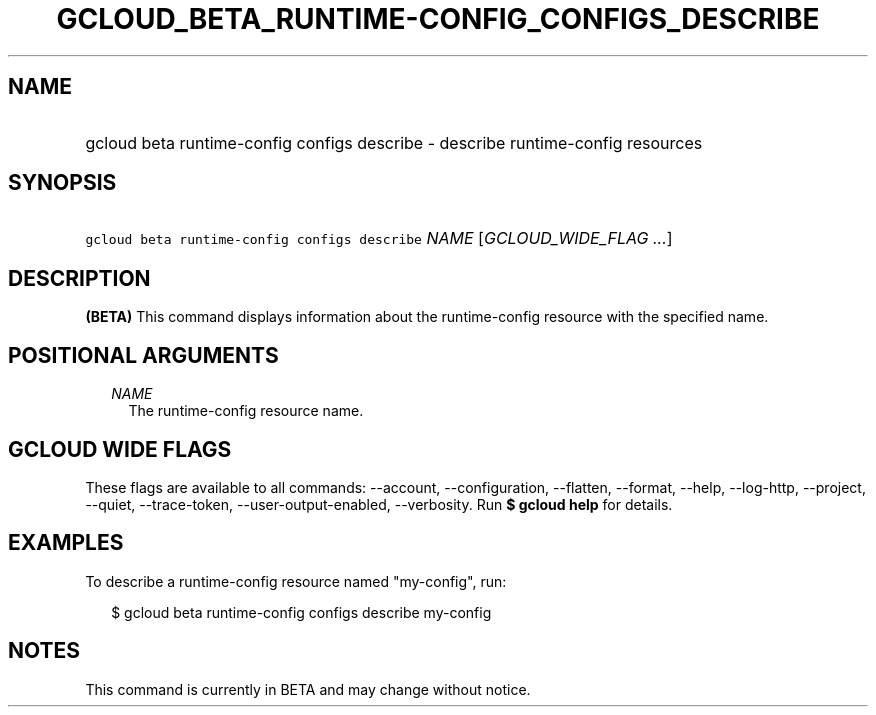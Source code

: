 
.TH "GCLOUD_BETA_RUNTIME\-CONFIG_CONFIGS_DESCRIBE" 1



.SH "NAME"
.HP
gcloud beta runtime\-config configs describe \- describe runtime\-config resources



.SH "SYNOPSIS"
.HP
\f5gcloud beta runtime\-config configs describe\fR \fINAME\fR [\fIGCLOUD_WIDE_FLAG\ ...\fR]



.SH "DESCRIPTION"

\fB(BETA)\fR This command displays information about the runtime\-config
resource with the specified name.



.SH "POSITIONAL ARGUMENTS"

.RS 2m
.TP 2m
\fINAME\fR
The runtime\-config resource name.


.RE
.sp

.SH "GCLOUD WIDE FLAGS"

These flags are available to all commands: \-\-account, \-\-configuration,
\-\-flatten, \-\-format, \-\-help, \-\-log\-http, \-\-project, \-\-quiet,
\-\-trace\-token, \-\-user\-output\-enabled, \-\-verbosity. Run \fB$ gcloud
help\fR for details.



.SH "EXAMPLES"

To describe a runtime\-config resource named "my\-config", run:

.RS 2m
$ gcloud beta runtime\-config configs describe my\-config
.RE



.SH "NOTES"

This command is currently in BETA and may change without notice.

